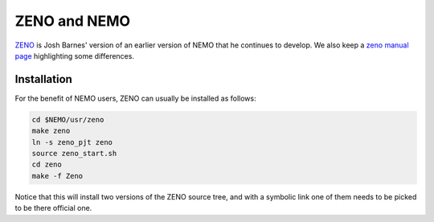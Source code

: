 ZENO and NEMO
=============


`ZENO <http://www.ifa.hawaii.edu/faculty/barnes/zeno/index.html>`_
is Josh Barnes' version of an earlier version of NEMO that he
continues to develop.
We also keep a
`zeno manual page <https://teuben.github.io/nemo/man_html/zeno.1.html>`_
highlighting some differences.

Installation
~~~~~~~~~~~~

For the benefit of NEMO users, ZENO can usually be installed as follows:

.. code-block::

   cd $NEMO/usr/zeno
   make zeno
   ln -s zeno_pjt zeno
   source zeno_start.sh
   cd zeno
   make -f Zeno

Notice that this will install two versions of the ZENO source tree, and with
a symbolic link one of them needs to be picked to be there official one.

